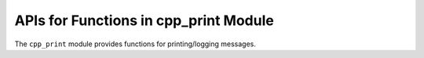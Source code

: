 ======================================
APIs for Functions in cpp_print Module
======================================

The ``cpp_print`` module provides functions for printing/logging messages.

.. function:: _cpp_debug_print(<msg>)

   Prints additional information while CMake is running if CPP is in debug
   mode.  Information printed by this function is designed to facilitate the
   debugging of an unsuccessful ``cmake`` invocation (or to present the user
   with very detailed information related to the configuration).  CPP's debug
   mode is set by setting ``CPP_DEBUG_MODE`` to a truthy value.  *N.B.* debug
   printing is denoted to the user by pre-pending "CPP DEBUG:" to the message.

   :param msg: The string to print if CPP is in debug mode.

   CMake variables used:

   * CPP_DEBUG_MODE

.. function:: _cpp_print_target(<name>)

   This function prints out the properties associated with a target.  Note that
   this target must be non-interface.  For printing interface targets see
   `_cpp_print_target`.

   :param name: The name of the target we want to print.

.. function:: _cpp_print_interface(<name>)

   This function is the same as `_cpp_print_target` except it knows to only try
   to print properties that are whitelisted for an interface target.
   Unfortunately, I can not figure out any way to know *a priori* if a target is
   an interface target so we have to have separate functions.

   :param name: The name of the interface target to print the properties of.
